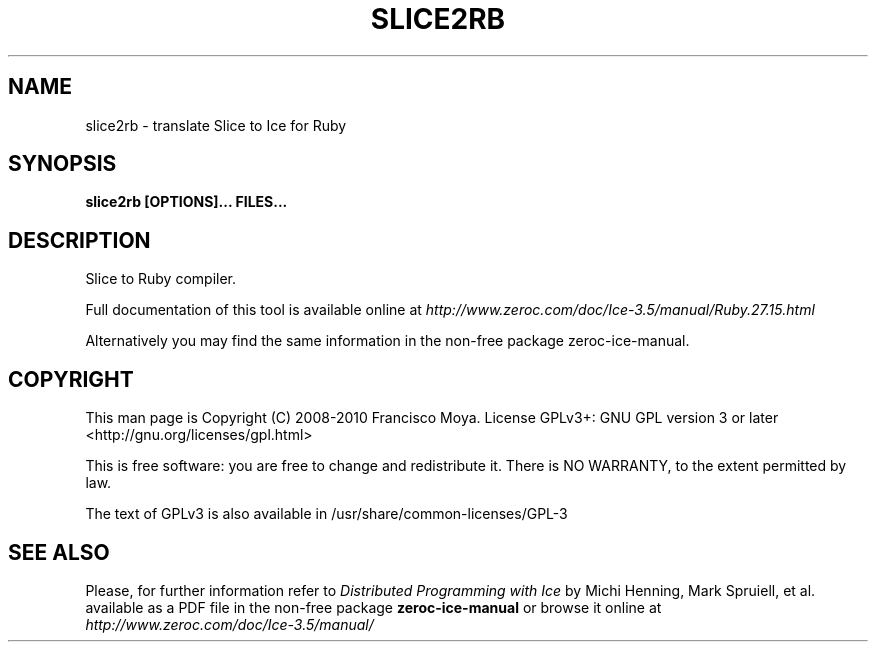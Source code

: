 .\" slice2rb.1 --
.\" Created: Thu, 15 Dec 2005 22:09:31 +0100
.\"
.TH "SLICE2RB" "1" "2008-05-16" "Francisco Moya" "ZeroC Ice 3.5"
.SH "NAME"
slice2rb \- translate Slice to Ice for Ruby
.SH "SYNOPSIS"
.B slice2rb [OPTIONS]... FILES...
.SH "DESCRIPTION"
.PP
Slice to Ruby compiler.
.PP
Full documentation of this tool is available online at
.I http://www.zeroc.com/doc/Ice\-3.5/manual/Ruby.27.15.html
.PP
Alternatively you may find the same information in the non\-free package zeroc\-ice\-manual.
.SH "COPYRIGHT"
This man page is Copyright (C) 2008-2010 Francisco Moya.   License  GPLv3+:  GNU GPL version 3 or later <http://gnu.org/licenses/gpl.html>
.PP
This  is  free  software:  you  are free to change and redistribute it. There is NO WARRANTY, to the extent permitted by law.
.PP
The text of GPLv3 is also available in /usr/share/common\-licenses/GPL\-3
.SH "SEE ALSO"
.PP
Please, for further information refer to
.I Distributed Programming with Ice
by Michi Henning, Mark Spruiell, et al. available as a PDF file in the non\-free package
.B zeroc\-ice\-manual
or browse it online at
.I http://www.zeroc.com/doc/Ice\-3.5/manual/
